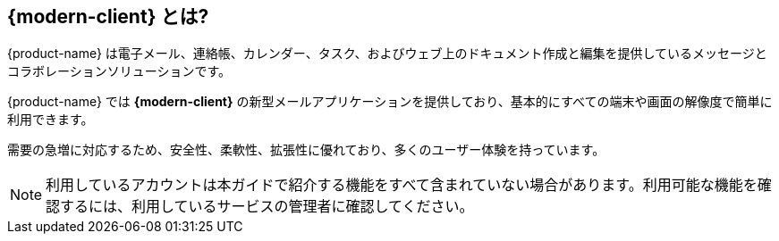 == {modern-client} とは?

{product-name} は電子メール、連絡帳、カレンダー、タスク、およびウェブ上のドキュメント作成と編集を提供しているメッセージとコラボレーションソリューションです。

{product-name} では *{modern-client}* の新型メールアプリケーションを提供しており、基本的にすべての端末や画面の解像度で簡単に利用できます。

需要の急増に対応するため、安全性、柔軟性、拡張性に優れており、多くのユーザー体験を持っています。

[NOTE]
利用しているアカウントは本ガイドで紹介する機能をすべて含まれていない場合があります。利用可能な機能を確認するには、利用しているサービスの管理者に確認してください。
